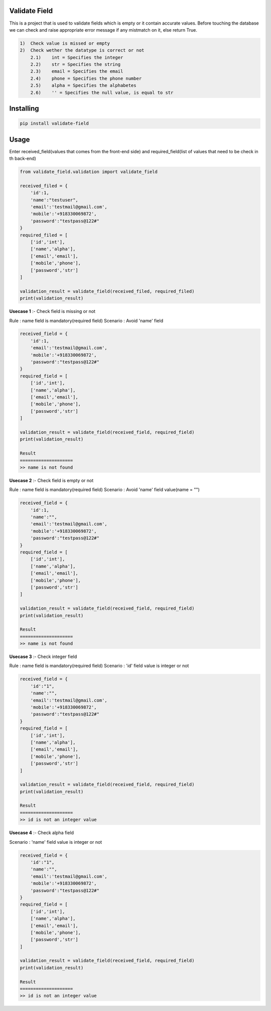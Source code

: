 Validate Field
=======================

This is a project that is used to validate fields which is empty or it contain accurate values. Before touching the database we can check and raise appropriate error message if any mistmatch on it, else return True.

.. code-block:: bash

    1)  Check value is missed or empty
    2)  Check wether the datatype is correct or not
        2.1)    int = Specifies the integer 
        2.2)    str = Specifies the string  
        2.3)    email = Specifies the email  
        2.4)    phone = Specifies the phone number  
        2.5)    alpha = Specifies the alphabetes  
        2.6)    '' = Specifies the null value, is equal to str

Installing
=======================

.. code-block:: bash
    
    pip install validate-field

Usage
=======================
Enter received_field(values that comes from the front-end side) and required_field(list of values that need to be check in th back-end)

.. code-block:: bash

    from validate_field.validation import validate_field
    
    received_filed = {
        'id':1,
        'name':"testuser",
        'email':'testmail@gmail.com',
        'mobile':'+918330069872',
        'password':"testpass@122#"
    }
    required_filed = [
        ['id','int'],
        ['name','alpha'],
        ['email','email'],
        ['mobile','phone'],
        ['password','str']
    ]
   
    validation_result = validate_field(received_filed, required_filed)
    print(validation_result)
 

**Usecase 1** :- Check field is missing or not

Rule : name field is mandatory(required field)
Scenario : Avoid 'name' field

.. code-block:: bash

    received_field = {
        'id':1,
        'email':'testmail@gmail.com',
        'mobile':'+918330069872',
        'password':"testpass@122#"
    }
    required_field = [
        ['id','int'],
        ['name','alpha'],
        ['email','email'],
        ['mobile','phone'],
        ['password','str']
    ]
   
    validation_result = validate_field(received_field, required_field)
    print(validation_result)
    
    Result
    ====================
    >> name is not found
 

**Usecase 2** :- Check field is empty or not

Rule : name field is mandatory(required field)
Scenario : Avoid 'name' field value(name = "")


.. code-block:: bash

    received_field = {
        'id':1,
        'name':"",
        'email':'testmail@gmail.com',
        'mobile':'+918330069872',
        'password':"testpass@122#"
    }
    required_field = [
        ['id','int'],
        ['name','alpha'],
        ['email','email'],
        ['mobile','phone'],
        ['password','str']
    ]
   
    validation_result = validate_field(received_field, required_field)
    print(validation_result)
    
    Result
    ====================
    >> name is not found
 
 
**Usecase 3** :- Check integer field

Rule : name field is mandatory(required field)
Scenario : 'id' field value is integer or not

.. code-block:: bash

    received_field = {
        'id':"1",
        'name':"",
        'email':'testmail@gmail.com',
        'mobile':'+918330069872',
        'password':"testpass@122#"
    }
    required_field = [
        ['id','int'],
        ['name','alpha'],
        ['email','email'],
        ['mobile','phone'],
        ['password','str']
    ]
   
    validation_result = validate_field(received_field, required_field)
    print(validation_result)
    
    Result
    ====================
    >> id is not an integer value
  
 
**Usecase 4** :- Check alpha field
 
Scenario : 'name' field value is integer or not

.. code-block:: bash

    received_field = {
        'id':"1",
        'name':"",
        'email':'testmail@gmail.com',
        'mobile':'+918330069872',
        'password':"testpass@122#"
    }
    required_field = [
        ['id','int'],
        ['name','alpha'],
        ['email','email'],
        ['mobile','phone'],
        ['password','str']
    ]
   
    validation_result = validate_field(received_field, required_field)
    print(validation_result)
    
    Result
    ====================
    >> id is not an integer value

